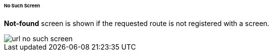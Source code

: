 :sourcesdir: ../../../../../../source

[[url_no_such_screen]]
====== No Such Screen

**Not-found** screen is shown if the requested route is not registered with a screen.

image::url_no_such_screen.png[align="center"]